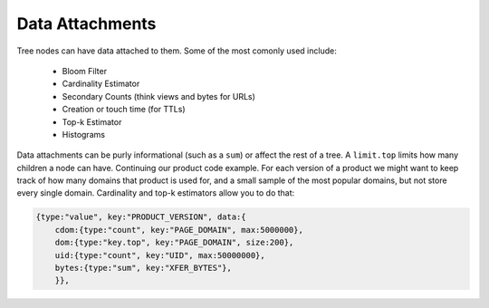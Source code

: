.. Licensed under the Apache License, Version 2.0 (the "License");
   you may not use this file except in compliance with the License.
   You may obtain a copy of the License at

   http://www.apache.org/licenses/LICENSE-2.0

   Unless required by applicable law or agreed to in writing, software
   distributed under the License is distributed on an "AS IS" BASIS,
   WITHOUT WARRANTIES OR CONDITIONS OF ANY KIND, either express or
   implied.  See the License for the specific language governing
   permissions and limitations under the License.


.. _data-attachments:

################
Data Attachments
################

Tree nodes can have data attached to them.  Some of the most comonly used include:

 * Bloom Filter
 * Cardinality Estimator
 * Secondary Counts (think views and bytes for URLs)
 * Creation or touch time (for TTLs)
 * Top-k Estimator
 * Histograms

Data attachments can be purly informational (such as a ``sum``) or affect the rest of a tree.  A ``limit.top`` limits how many children a node can have.  Continuing our product code example.  For each version of a product we might want to keep track of how many domains that product is used for, and a small sample of the most popular domains, but not store every single domain.  Cardinality and top-k estimators allow you to do that:

.. code-block:: javascript

    {type:"value", key:"PRODUCT_VERSION", data:{
        cdom:{type:"count", key:"PAGE_DOMAIN", max:5000000},
        dom:{type:"key.top", key:"PAGE_DOMAIN", size:200},
        uid:{type:"count", key:"UID", max:50000000},
        bytes:{type:"sum", key:"XFER_BYTES"},
        }},


